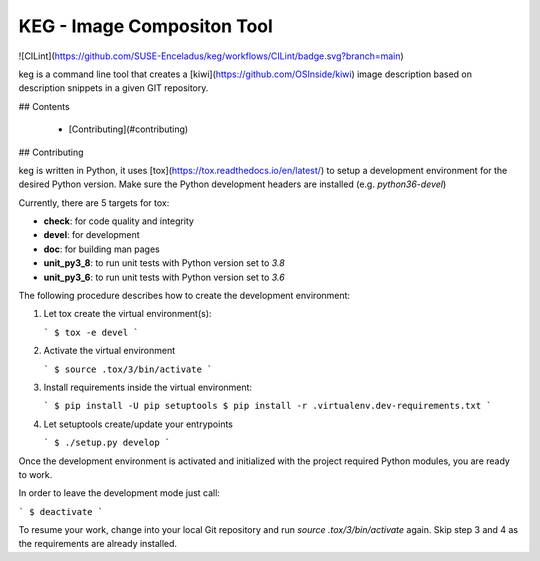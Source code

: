KEG - Image Compositon Tool
===========================

![CILint](https://github.com/SUSE-Enceladus/keg/workflows/CILint/badge.svg?branch=main)

keg is a command line tool that creates a
[kiwi](https://github.com/OSInside/kiwi) image description based on
description snippets in a given GIT repository.


## Contents

  * [Contributing](#contributing)

## Contributing

keg is written in Python, it uses [tox](https://tox.readthedocs.io/en/latest/) to setup a development environment
for the desired Python version. Make sure the Python development headers
are installed (e.g. `python36-devel`)

Currently, there are 5 targets for tox:

- **check**: for code quality and integrity
- **devel**: for development
- **doc**: for building man pages
- **unit_py3_8**: to run unit tests with Python version set to *3.8*
- **unit_py3_6**: to run unit tests with Python version set to *3.6*

The following procedure describes how to create the development environment:

1.  Let tox create the virtual environment(s):

    ```
    $ tox -e devel
    ```

2.  Activate the virtual environment

    ```
    $ source .tox/3/bin/activate
    ```

3.  Install requirements inside the virtual environment:

    ```
    $ pip install -U pip setuptools
    $ pip install -r .virtualenv.dev-requirements.txt
    ```

4.  Let setuptools create/update your entrypoints

    ```
    $ ./setup.py develop
    ```

Once the development environment is activated and initialized with
the project required Python modules, you are ready to work.

In order to leave the development mode just call:

```
$ deactivate
```

To resume your work, change into your local Git repository and
run `source .tox/3/bin/activate` again. Skip step 3 and 4 as
the requirements are already installed.
